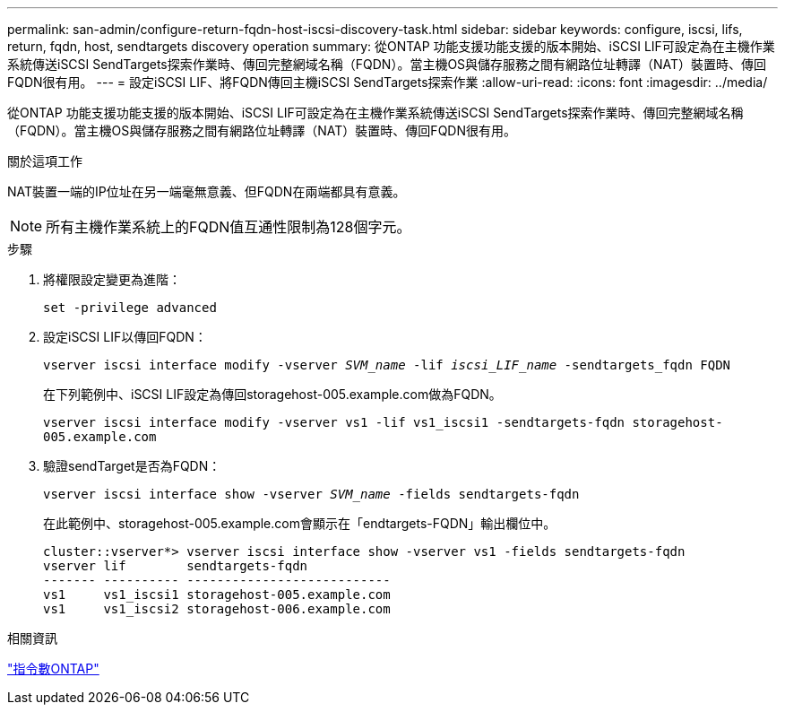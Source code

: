 ---
permalink: san-admin/configure-return-fqdn-host-iscsi-discovery-task.html 
sidebar: sidebar 
keywords: configure, iscsi, lifs, return, fqdn, host, sendtargets discovery operation 
summary: 從ONTAP 功能支援功能支援的版本開始、iSCSI LIF可設定為在主機作業系統傳送iSCSI SendTargets探索作業時、傳回完整網域名稱（FQDN）。當主機OS與儲存服務之間有網路位址轉譯（NAT）裝置時、傳回FQDN很有用。 
---
= 設定iSCSI LIF、將FQDN傳回主機iSCSI SendTargets探索作業
:allow-uri-read: 
:icons: font
:imagesdir: ../media/


[role="lead"]
從ONTAP 功能支援功能支援的版本開始、iSCSI LIF可設定為在主機作業系統傳送iSCSI SendTargets探索作業時、傳回完整網域名稱（FQDN）。當主機OS與儲存服務之間有網路位址轉譯（NAT）裝置時、傳回FQDN很有用。

.關於這項工作
NAT裝置一端的IP位址在另一端毫無意義、但FQDN在兩端都具有意義。

[NOTE]
====
所有主機作業系統上的FQDN值互通性限制為128個字元。

====
.步驟
. 將權限設定變更為進階：
+
`set -privilege advanced`

. 設定iSCSI LIF以傳回FQDN：
+
`vserver iscsi interface modify -vserver _SVM_name_ -lif _iscsi_LIF_name_ -sendtargets_fqdn FQDN`

+
在下列範例中、iSCSI LIF設定為傳回storagehost-005.example.com做為FQDN。

+
`vserver iscsi interface modify -vserver vs1 -lif vs1_iscsi1 -sendtargets-fqdn storagehost-005.example.com`

. 驗證sendTarget是否為FQDN：
+
`vserver iscsi interface show -vserver _SVM_name_ -fields sendtargets-fqdn`

+
在此範例中、storagehost-005.example.com會顯示在「endtargets-FQDN」輸出欄位中。

+
[listing]
----
cluster::vserver*> vserver iscsi interface show -vserver vs1 -fields sendtargets-fqdn
vserver lif        sendtargets-fqdn
------- ---------- ---------------------------
vs1     vs1_iscsi1 storagehost-005.example.com
vs1     vs1_iscsi2 storagehost-006.example.com
----


.相關資訊
http://docs.netapp.com/ontap-9/topic/com.netapp.doc.dot-cm-cmpr/GUID-5CB10C70-AC11-41C0-8C16-B4D0DF916E9B.html["指令數ONTAP"^]
